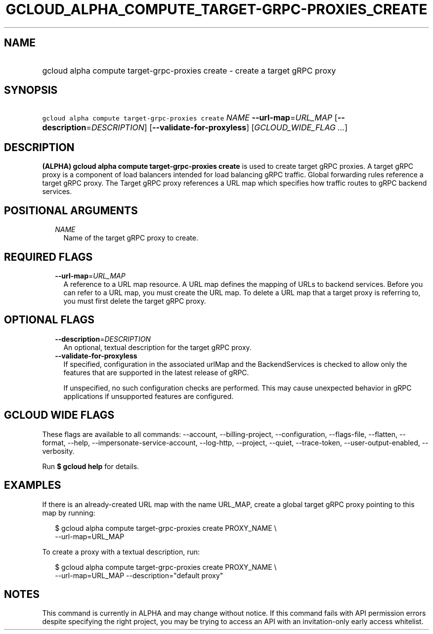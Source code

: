 
.TH "GCLOUD_ALPHA_COMPUTE_TARGET\-GRPC\-PROXIES_CREATE" 1



.SH "NAME"
.HP
gcloud alpha compute target\-grpc\-proxies create \- create a target gRPC proxy



.SH "SYNOPSIS"
.HP
\f5gcloud alpha compute target\-grpc\-proxies create\fR \fINAME\fR \fB\-\-url\-map\fR=\fIURL_MAP\fR [\fB\-\-description\fR=\fIDESCRIPTION\fR] [\fB\-\-validate\-for\-proxyless\fR] [\fIGCLOUD_WIDE_FLAG\ ...\fR]



.SH "DESCRIPTION"

\fB(ALPHA)\fR \fBgcloud alpha compute target\-grpc\-proxies create\fR is used to
create target gRPC proxies. A target gRPC proxy is a component of load balancers
intended for load balancing gRPC traffic. Global forwarding rules reference a
target gRPC proxy. The Target gRPC proxy references a URL map which specifies
how traffic routes to gRPC backend services.



.SH "POSITIONAL ARGUMENTS"

.RS 2m
.TP 2m
\fINAME\fR
Name of the target gRPC proxy to create.


.RE
.sp

.SH "REQUIRED FLAGS"

.RS 2m
.TP 2m
\fB\-\-url\-map\fR=\fIURL_MAP\fR
A reference to a URL map resource. A URL map defines the mapping of URLs to
backend services. Before you can refer to a URL map, you must create the URL
map. To delete a URL map that a target proxy is referring to, you must first
delete the target gRPC proxy.


.RE
.sp

.SH "OPTIONAL FLAGS"

.RS 2m
.TP 2m
\fB\-\-description\fR=\fIDESCRIPTION\fR
An optional, textual description for the target gRPC proxy.

.TP 2m
\fB\-\-validate\-for\-proxyless\fR
If specified, configuration in the associated urlMap and the BackendServices is
checked to allow only the features that are supported in the latest release of
gRPC.

If unspecified, no such configuration checks are performed. This may cause
unexpected behavior in gRPC applications if unsupported features are configured.


.RE
.sp

.SH "GCLOUD WIDE FLAGS"

These flags are available to all commands: \-\-account, \-\-billing\-project,
\-\-configuration, \-\-flags\-file, \-\-flatten, \-\-format, \-\-help,
\-\-impersonate\-service\-account, \-\-log\-http, \-\-project, \-\-quiet,
\-\-trace\-token, \-\-user\-output\-enabled, \-\-verbosity.

Run \fB$ gcloud help\fR for details.



.SH "EXAMPLES"

If there is an already\-created URL map with the name URL_MAP, create a global
target gRPC proxy pointing to this map by running:

.RS 2m
$ gcloud alpha compute target\-grpc\-proxies create PROXY_NAME \e
    \-\-url\-map=URL_MAP
.RE

To create a proxy with a textual description, run:

.RS 2m
$ gcloud alpha compute target\-grpc\-proxies create PROXY_NAME \e
    \-\-url\-map=URL_MAP \-\-description="default proxy"
.RE



.SH "NOTES"

This command is currently in ALPHA and may change without notice. If this
command fails with API permission errors despite specifying the right project,
you may be trying to access an API with an invitation\-only early access
whitelist.

